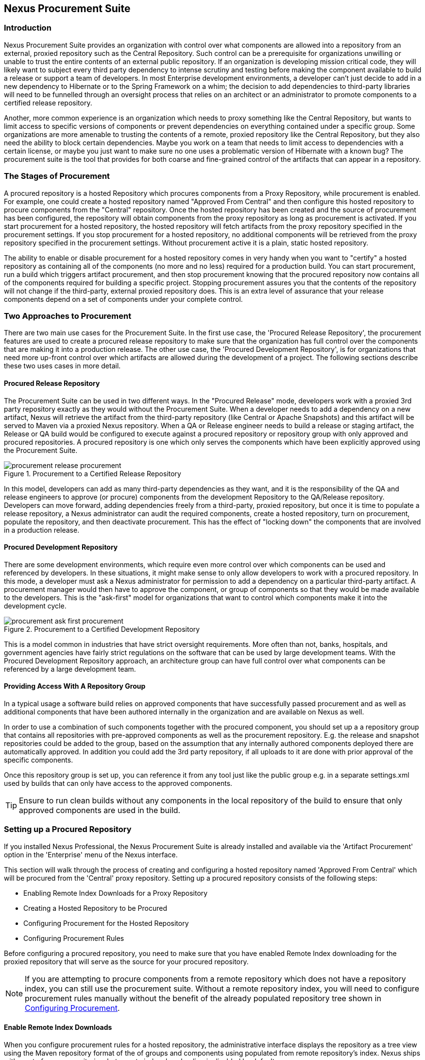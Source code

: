 [[procure]]
== Nexus Procurement Suite

[[procure-sect-intro]]
=== Introduction

Nexus Procurement Suite provides an organization with control over
what components are allowed into a repository from an external, proxied
repository such as the Central Repository. Such control can be a
prerequisite for organizations unwilling or unable to trust the entire
contents of an external public repository. If an organization is
developing mission critical code, they will likely want to subject
every third party dependency to intense scrutiny and testing before
making the component available to build a release or support a team of
developers. In most Enterprise development environments, a developer
can't just decide to add in a new dependency to Hibernate or to the
Spring Framework on a whim; the decision to add dependencies to
third-party libraries will need to be funnelled through an oversight
process that relies on an architect or an administrator to promote
components to a certified release repository.

Another, more common experience is an organization which needs to
proxy something like the Central Repository, but wants to limit
access to specific versions of components or prevent dependencies on
everything contained under a specific group. Some organizations are
more amenable to trusting the contents of a remote, proxied repository
like the Central Repository, but they also need the ability to block certain
dependencies.  Maybe you work on a team that needs to limit access to
dependencies with a certain license, or maybe you just want to make
sure no one uses a problematic version of Hibernate with a known bug?
The procurement suite is the tool that provides for both coarse and
fine-grained control of the artifacts that can appear in a repository.

[[procure-sect-stages]] 
=== The Stages of Procurement

A procured repository is a hosted Repository which procures components
from a Proxy Repository, while procurement is enabled. For example,
one could create a hosted repository named "Approved From Central" and then
configure this hosted repository to procure components from the
"Central" repository. Once the hosted repository has been created and
the source of procurement has been configured, the repository will
obtain components from the proxy repository as long as procurement is
activated.  If you start procurement for a hosted repository, the
hosted repository will fetch artifacts from the proxy repository
specified in the procurement settings. If you stop procurement for a
hosted repository, no additional components will be retrieved from the
proxy repository specified in the procurement settings. Without
procurement active it is a plain, static hosted repository.

The ability to enable or disable procurement for a hosted repository
comes in very handy when you want to "certify" a hosted repository as
containing all of the components (no more and no less) required for a
production build. You can start procurement, run a build which
triggers artifact procurement, and then stop procurement knowing that
the procured repository now contains all of the components required
for building a specific project. Stopping procurement assures you that
the contents of the repository will not change if the third-party,
external proxied repository does. This is an extra level of assurance
that your release components depend on a set of components under your
complete control.

[[procure-sect-approaches]]
=== Two Approaches to Procurement

There are two main use cases for the Procurement Suite. In the first
use case, the 'Procured Release Repository', the procurement features
are used to create a procured release repository to make sure that the
organization has full control over the components that are making it
into a production release. The other use case, the 'Procured
Development Repository', is for organizations that need more up-front
control over which artifacts are allowed during the development of a
project. The following sections describe these two uses cases in more
detail.

[[procure-sect-cert]] 
==== Procured Release Repository

The Procurement Suite can be used in two different ways.  In the
"Procured Release" mode, developers work with a proxied 3rd party
repository exactly as they would without the Procurement Suite.  When
a developer needs to add a dependency on a new artifact, Nexus will
retrieve the artifact from the third-party repository (like Central or
Apache Snapshots) and this artifact will be served to Maven via a
proxied Nexus repository. When a QA or Release engineer needs to build
a release or staging artifact, the Release or QA build would be
configured to execute against a procured repository or repository
group with only approved and procured repositories. A procured
repository is one which only serves the components which have been
explicitly approved using the Procurement Suite.

.Procurement to a Certified Release Repository
image::figs/web/procurement_release-procurement.png[scale=60]

In this model, developers can add as many third-party dependencies as
they want, and it is the responsibility of the QA and release
engineers to approve (or procure) components from the development
Repository to the QA/Release repository. Developers can move forward,
adding dependencies freely from a third-party, proxied repository, but
once it is time to populate a release repository, a Nexus
administrator can audit the required components, create a hosted
repository, turn on procurement, populate the repository, and then
deactivate procurement. This has the effect of "locking down" the
components that are involved in a production release.

[[procure-sect-dev]]
==== Procured Development Repository

There are some development environments, which require even more
control over which components can be used and referenced by
developers. In these situations, it might make sense to only allow
developers to work with a procured repository. In this mode, a
developer must ask a Nexus administrator for permission to add a
dependency on a particular third-party artifact. A procurement manager
would then have to approve the component, or group of components so
that they would be made available to the developers. This is the
"ask-first" model for organizations that want to control which
components make it into the development cycle.

.Procurement to a Certified Development Repository
image::figs/web/procurement_ask-first-procurement.png[scale=60]

This is a model common in industries that have strict oversight
requirements. More often than not, banks, hospitals, and government
agencies have fairly strict regulations on the software that can be
used by large development teams. With the Procured Development
Repository approach, an architecture group can have full control over
what components can be referenced by a large development team.

==== Providing Access With A Repository Group

In a typical usage a software build relies on approved components that
have successfully passed procurement and as well as additional
components that have been authored internally in the organization and
are available on Nexus as well. 

In order to use a combination of such components together with the
procured component, you should set up a a repository group that
contains all repositories with pre-approved components as well as the
procurement repository. E.g. the release and snapshot repositories
could be added to the group, based on the assumption that any
internally authored components deployed there are automatically
approved. In addition you could add the 3rd party repository, if all
uploads to it are done with prior approval of the specific components.

Once this repository group is set up, you can reference it from any
tool just like the public group e.g. in a separate settings.xml used by
builds that can only have access to the approved components.

TIP: Ensure to run clean builds without any components in the local
repository of the build to ensure that only approved components are
used in the build.

[[procure-sect-configure]]
=== Setting up a Procured Repository

If you installed Nexus Professional, the Nexus Procurement Suite is
already installed and available via the 'Artifact Procurement' option in
the 'Enterprise' menu of the Nexus interface.

This section will walk through the process of creating and configuring
a hosted repository named 'Approved From Central' which will be procured
from the 'Central' proxy repository. Setting up a procured
repository consists of the following steps:

* Enabling Remote Index Downloads for a Proxy Repository

* Creating a Hosted Repository to be Procured

* Configuring Procurement for the Hosted Repository

* Configuring Procurement Rules

Before configuring a procured repository, you need to make sure that
you have enabled Remote Index downloading for the proxied repository
that will serve as the source for your procured repository.

NOTE: If you are attempting to procure components from a remote
repository which does not have a repository index, you can still use
the procurement suite. Without a remote repository index, you will
need to configure procurement rules manually without the benefit of
the already populated repository tree shown in <<procure-sect-config-rule>>.

[[procure-sect-enabled-remote]]
==== Enable Remote Index Downloads

When you configure procurement rules for a hosted repository, the
administrative interface displays the repository as a tree view using
the Maven repository format of the of groups and components using
populated from remote repository's index. Nexus ships with a set of
proxy repositories, but remote index downloading is disabled by
default.

To use procurement effectively, you will need to tell Nexus to
download the remote indexes for a proxy repository. Click on
'Repositories' under 'Views/Repositories' in the 'Nexus' menu, then
click on the 'Central Repository' in the list of repositories. Click
on the 'Configuration' tab, locate 'Download Remote Indexes', and
switch this option to 'True' as shown in
<<fig-procure-enabling-remote>>.

[[fig-procure-enabling-remote]]
.Enabling Remote Index Downloads for a Proxy Repository
image::figs/web/procure_central-download-remote-index.png[scale=60]

Click on the Save button in the dialog shown in
<<fig-procure-enabling-remote>>. Right-click on the repository row in
the Repositories list and select "Update Index". Nexus will then
download the remote repository index and recreate the index for any
Repository Groups that contain this proxied repository.

Nexus may take a few minutes to download the remote index for a large
repository. Depending on your connection to the Internet, this process
can take anywhere from under a minute to a few minutes. The size of
the remote index for the Central Repository currently exceeds 50MB and
is growing in parallel to the size of the repository itself.

To check on the status of the remote index download, click on System
Feeds under Views in the Nexus menu. Click on the last feed to see a
list of "System Changes in Nexus". If you see a log entry like the one
highlighted in <<fig-procure-system-feed>>, Nexus has successfully
downloaded the Remote Index from Maven Central.

[[fig-procure-system-feed]]
.Verification that the Remote Index has been Downloaded
image::figs/web/procure_reindex-system-feed.png[scale=50]
    
[[procure-sect-create-hosted]]
==== Create a Hosted Repository

When you configure procurement you are establishing a relationship
between a proxy repository and a hosted repository. The hosted
repository will be the static container for the components, while the
proxy repository acts as the component source. To create a hosted
repository, select 'Repositories' from the 'Views/Repositories' section of
the Nexus menu, and click on the +Add+ button selecting 'Hosted
Repository' as shown in <<fig-procure-add-hosted>>.

[[fig-procure-add-hosted]]
.Adding the "Approved From Central" Hosted Repository
image::figs/web/procure_add-hosted.png[scale=50]

Selecting Hosted Repository will then load the Configuration
form. Create a repository with a Repository ID of
"approved-from-central" and a name of "Approved From Central". Make
the release policy "Release". Click the Save button to create the new
Hosted Repository.

[[procure-sect-config-procure-hosted]]
==== Configuring Procurement for Hosted Repository

At this point, the list of Repositories will have a new Hosted
repository named "Approved From Central". The next step is to start procurement for
the new repository. When you do this, you are establishing a
relationship between the new hosted repository and another repository
as source of compnents. Typically this source is a proxy repository.
In this case, we're configuring procurement for the repository
and we're telling the Procurement Suite to procure artifacts from the
'Central' proxy repository. To configure this relationship and to
start procurement, click on Artifact Procurement under the Enterprise
menu. In the Procurement panel, click on +Add Procured Repository+ as
shown in <<fig-procure-starting-procurement>>.

[[fig-procure-starting-procurement]]
.Adding a Procured Repository
image::figs/web/procure_add-procured-repository.png[scale=50]

You will then be presented with the Start Procurement dialog as shown
in <<fig-procure-start-procurement-dialog>>. Select the
"Central" proxy repository from the list of available Source
repositories.

[[fig-procure-start-procurement-dialog]] 
.Configuring Procurement for a Hosted Repository
image::figs/web/procure_configure-procurement-confirm.png[scale=50] 

Procurement is now configured and started, if you are using an
instance of Nexus installed on localhost port 8081, you can configure
your clients to reference the new repository at
http://localhost:8081/nexus/content/repositories/approved-from-central

By default, all artifacts are denied and without further customization
of the procurement rules no components will be available in the new
repository.

One interesting thing to note about the procured repository is that
the repository type changed, once procurement was started. When
procurement is activate for a hosted repository, the repository will
not show up in the repositories list as a 'User Managed
Repository'. Instead it will show up as a proxy repository in the list
of 'Nexus Managed Repositories'. Use the drop down for 'User
Managed/Nexus Managed Repositories' in the Repositories list. Click
Refresh in the Repositories list, and look at the 'Approved From
Central' repository in the list of Nexus Managed Repositories.  You
will see that the repository type column contains +proxy+ as shown in
<<fig-procure-hosted-now-proxy>>.  When procurement is started for a
hosted repository it is effectively a proxy repository, and when it is
stopped it will revert back to being a normal hosted repository.

[[fig-procure-hosted-now-proxy]]
.Hosted Repository is a Nexus Managed Proxy Repository while Procurement is Active
image::figs/web/procure_started-now-proxy.png[scale=50]
  

[[procure-sect-creating-rules]]
==== Procured Repository Administration

Once you've defined the relationship between a hosted repository and a
proxy repository and you have started procurement, you can start
defining the rules which will control which components are allowed in a
procured repository and which components are denied. You can also start
and stop procurement. This section details some of the administration
panels and features which are available for a procured repository.

A procurement rule is a rule to allow or deny the procurement of a
group, artifact, or a collection of groups or artifacts. You load the
Artifact Procurement interface by selecting Artifact Procurement in
the Enterprise menu of the Nexus left hand navigation. Clicking on
this link will load a list of procured repositories.  Clicking on the
repository will display the proxied source repository and the current
content of the procured repository in a tree as shown in
<<fig-procure-repository-view>>.

This section will illustrate the steps required for blocking access to
an specific component and then selectively allowing access to a
particular version of that same component. This is a common use-case in
organizations which want to standardize on specific versions of a
particular dependency.

NOTE: If you are attempting to procure components from a remote
repository which does not have a repository index, you can still use
the procurement suite. Without a remote repository index, you will
need to configure procurement rules manually without the benefit of
the already populated repository tree shown in this section.

[[fig-procure-repository-view]]
.Viewing a Repository in the Artifact Procurement Interface
image::figs/web/procure_repository-view.png[scale=60]

The directory tree in <<fig-procure-repository-view>> is the index of
the proxy repository from which artifacts are being procured.

[[procure-sect-config-rule]]
=== Configuring Procurement

To configure a procurement rule, right click on a folder in the
tree. <<fig-procure-aether>> displays the procurement interface after
right clicking on the +org/eclipse/aether+ component folder.

[[fig-procure-aether]]
.Applying a Rule to a Component Folder for +org/elipse/aether+
image::figs/web/procure-aether.png[scale=60]

In this dialog, we are deciding to configure a rule for everything
within the group and its sub-groups, which will bring up the rule
configuration dialog displayed in <<fig-procure-aether-add-rule>>.
The dialog to add rules allows you to select the available rule,
e.g. a Forced Approve/Deny Rule, and configure the rule
properties. The displayed dialog approves all components Eclipse
Aether components.

[[fig-procure-aether-add-rule]]
.Approving +org.eclipse.aether+ Components 
image::figs/web/procure-aether-add-rule.png[scale=60]

By right clicking on the top level folder of the repository as
displayed in <<fig-procure-global-rules>> you can configure rules for
the complete repository as well as access all configured rules via the
'Applied Rules' option.

[[fig-procure-global-rules]]
.Accessing the Global Repository Configuration
image::figs/web/procure-global-rules.png[scale=60]

This allows you to setup a global rule like blocking all components
from the repository. Once you have configured this you can then
selectively allow specific versions of a
component. <<fig-procure-collections-version>> displays the options
available for configuring rules for a specific component version of
the Apache Commons Collections component.

[[fig-procure-collections-version]]
.Procurement Configurations Options for a Specific Component Version
image::figs/web/procure-collections-version.png[scale=60]

Once you approve a specific version the tree view will change the
icons for the component displaying green checkmarks for approved
components and red cross lines for denied components as visible in
<<fig-procure-status-tree>>. The icons are updated for signature
validation rule violations, if applicable, showing a yellow icon.

[[fig-procure-status-tree]]
.Procurement Repository Tree View with Rule Visualization
image::figs/web/procure-status-tree.png[scale=60]

An example dialog of Applied Rules for the complete repository, as
configured by '*:*:*', is visible in <<fig-procure-applied-rules>>.
This repository currently denies access to all components, only
approving components within 'org/apache/maven' and
'org/eclipse/aether''.

This dialog gives the procurement administrator a fine-grained view
into the rules that apply to the complete repository. A view of all
Applied Rules for a specific repository folder can be access by
right-clicking on the folder and selecting Applied Rules. The dialog
allows you to remove specific rules or all rules as well.
  
[[fig-procure-applied-rules]]
.Applied Rules for the Complete Procurement Repository
image::figs/web/procure-applied-rules.png[scale=60]

The 'Refresh' button above the tree view of a repository tree view
allows you to update the tree view and the visualization of all
applied rules. The 'Add Freeform Rule' button allows you to bring up
the dialog to manually configure a procurement rule displayed in
<<fig-procure-freeform-rule>>. This is especially useful if the tree
view is not complete due to a missing repository index or if you have
detailed knowledge of the component you want to apply a rule to. 
The format for entering the a specific component to be in the 'Enter
GAV' input field is the short form for a Maven component coordinate
using the groupId, artifactId and version separated by ':'. The '*'
character can be used as a wildcard for a complete coordinate.

[[fig-procure-freeform-rule]]
.Adding a Freeform Rule
image::figs/web/procure-freeform-rule.png[scale=60]

Examples for a freeform rule coordinates are: 

'*:*:*' matches any component in the complete repository

'org.apache.ant:*:*':: matches any component with the groupId
org.apache.ant located in org/apache/ant

'org.apache.ant:*:*':: matches any component with the groupId
org.apache.ant located in org/apache/ant

'org.apache.ant.*:*:*':: matches any component with the groupId
org.apache.ant located in org/apache/ant as well as any sub-groups
e.g. +org.apache.ant.ant+

These coordinates are displayed as part of a Maven built when
retrieving a component fails as part of the error message with the
addition of the packaging type. It is therefore possible to cut and
paste the respective coordinates from the build output and insert
them into a freeform rule. Once you have done that you can kick off
the build again, potentially forcing downloads with the option +-U+
and continue procurement configuration for further components.


[[procure-sect-stopping]]
=== Stopping Procurement

Some organizations may want to "lock down" the components that a
release build can depend upon, and it is also a good idea to make sure
that your build isn't going to be affected by changes to a repository
not under you control. A procurement administrator can configure a
procured repository, start procurement, and run an enterprise build
against the repository to populate the procured, hosted repository
with all of the necessary components. After this process, the
procurement administrator can stop procurement and continue to run the
same release build against the hosted repository which now contains
all of the procured components, while being a completely static
repository.

To stop procurement, go to the Artifact Procurement management
interface by clicking on Artifact Procurement under the Enterprise
section of the Nexus menu. Right click on the repository and choose
Stop Procurement as shown in <<fig-procure-stopping>>.

[[fig-procure-stopping]]
.Stopping Procurement for a Procured Repository
image::figs/web/procure_stop-procurement.png[scale=60]

After choosing Stop Procurement, you will then see a dialog confirming
your decision to stop procurement. Once procurement is stopped, the
Secure repository will revert back to being a plain-old Hosted
Repository.

In order to add further components you create a procurement repository
off the hosted repository as you did initially. If the repository
contains components already, activating procurement will automatically
generate rules that allows all components already within the
repository.

////
/* Local Variables: */
/* ispell-personal-dictionary: "ispell.dict" */
/* End:             */
////
